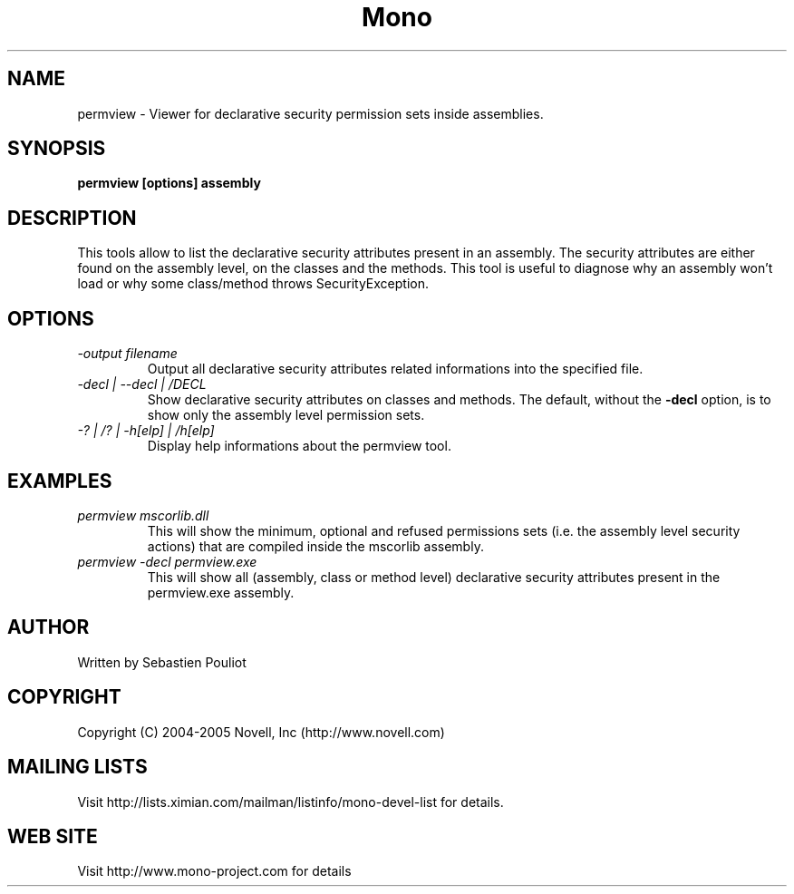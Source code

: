 .\" 
.\" permview manual page.
.\" Copyright (C) 2004-2005 Novell, Inc (http://www.novell.com)
.\" Author:
.\"   Sebastien Pouliot (sebastien@ximian.com)
.\"
.TH Mono "permview"
.SH NAME
permview \- Viewer for declarative security permission sets inside assemblies.
.SH SYNOPSIS
.PP
.B permview [options] assembly
.SH DESCRIPTION
This tools allow to list the declarative security attributes present in
an assembly. The security attributes are either found on the assembly level,
on the classes and the methods. This tool is useful to diagnose why an 
assembly won't load or why some class/method throws SecurityException.
.SH OPTIONS
.TP
.I -output filename
Output all declarative security attributes related informations into the
specified file.
.TP
.I -decl | --decl | /DECL
Show declarative security attributes on classes and methods. The default,
without the
.B -decl
option, is to show only the assembly level permission sets.
.TP
.I -? | /? | -h[elp] | /h[elp]
Display help informations about the permview tool.

.SH EXAMPLES
.TP
.I permview mscorlib.dll
This will show the minimum, optional and refused permissions sets (i.e. the assembly
level security actions) that are compiled inside the mscorlib assembly.
.TP
.I permview -decl permview.exe
This will show all (assembly, class or method level) declarative security 
attributes present in the permview.exe assembly.

.SH AUTHOR
Written by Sebastien Pouliot
.SH COPYRIGHT
Copyright (C) 2004-2005 Novell, Inc (http://www.novell.com)
.SH MAILING LISTS
Visit http://lists.ximian.com/mailman/listinfo/mono-devel-list for details.
.SH WEB SITE
Visit http://www.mono-project.com for details
